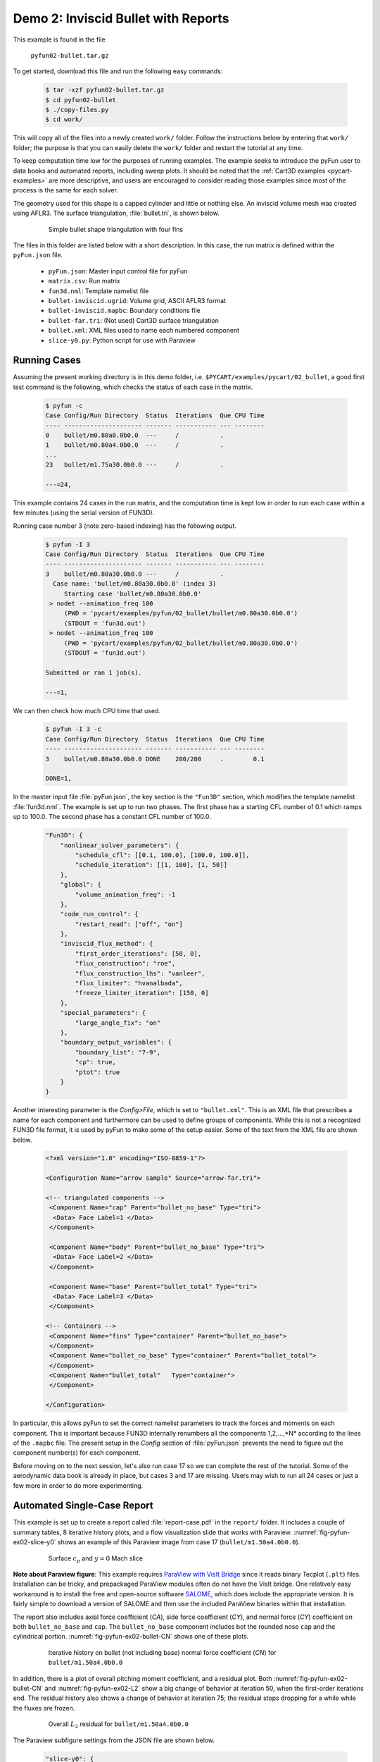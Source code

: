 
.. _pyfun-ex02-bullet:

Demo 2: Inviscid Bullet with Reports
====================================

This example is found in the file

    ``pyfun02-bullet.tar.gz``

To get started, download this file and run the following easy commands:

    .. code-block:: console

        $ tar -xzf pyfun02-bullet.tar.gz
        $ cd pyfun02-bullet
        $ ./copy-files.py
        $ cd work/

This will copy all of the files into a newly created ``work/`` folder. Follow
the instructions below by entering that ``work/`` folder; the purpose is that
you can easily delete the ``work/`` folder and restart the tutorial at any
time.

To keep computation time low for the purposes of running examples. The example
seeks to introduce the pyFun user to data books and automated reports,
including sweep plots. It should be noted that the :ref:`Cart3D examples
<pycart-examples>` are more descriptive, and users are encouraged to consider
reading those examples since most of the process is the same for each solver.

The geometry used for this shape is a capped cylinder and little or nothing
else. An inviscid volume mesh was created using AFLR3. The surface
triangulation, :file:`bullet.tri`, is shown below.

    .. figure:: bullet01.png
        :width: 4in
        
        Simple bullet shape triangulation with four fins
        
The files in this folder are listed below with a short description.  In this
case, the run matrix is defined within the ``pyFun.json`` file.

    * ``pyFun.json``: Master input control file for pyFun
    * ``matrix.csv``: Run matrix
    * ``fun3d.nml``: Template namelist file
    * ``bullet-inviscid.ugrid``: Volume grid, ASCII AFLR3 format
    * ``bullet-inviscid.mapbc``: Boundary conditions file
    * ``bullet-far.tri``: (Not used) Cart3D surface triangulation
    * ``bullet.xml``: XML files used to name each numbered component
    * ``slice-y0.py``: Python script for use with Paraview
    

.. _pyfun-ex02-run:
    
Running Cases
-------------
Assuming the present working directory is in this demo folder, i.e.
``$PYCART/examples/pycart/02_bullet``, a good first test command is the
following, which checks the status of each case in the matrix.

    .. code-block:: console
    
        $ pyfun -c
        Case Config/Run Directory  Status  Iterations  Que CPU Time 
        ---- --------------------- ------- ----------- --- --------
        0    bullet/m0.80a0.0b0.0  ---     /           .            
        1    bullet/m0.80a4.0b0.0  ---     /           .     
        ...
        23   bullet/m1.75a30.0b0.0 ---     /           .            
        
        ---=24, 

This example contains 24 cases in the run matrix, and the computation time is
kept low in order to run each case within a few minutes (using the serial
version of FUN3D).

Running case number 3 (note zero-based indexing) has the following output.

    .. code-block:: console
    
        $ pyfun -I 3
        Case Config/Run Directory  Status  Iterations  Que CPU Time 
        ---- --------------------- ------- ----------- --- --------
        3    bullet/m0.80a30.0b0.0 ---     /           .            
          Case name: 'bullet/m0.80a30.0b0.0' (index 3)
             Starting case 'bullet/m0.80a30.0b0.0'
         > nodet --animation_freq 100
             (PWD = 'pycart/examples/pyfun/02_bullet/bullet/m0.80a30.0b0.0')
             (STDOUT = 'fun3d.out')
         > nodet --animation_freq 100
             (PWD = 'pycart/examples/pyfun/02_bullet/bullet/m0.80a30.0b0.0')
             (STDOUT = 'fun3d.out')
        
        Submitted or ran 1 job(s).
        
        ---=1,

We can then check how much CPU time that used.

    .. code-block:: console
    
        $ pyfun -I 3 -c
        Case Config/Run Directory  Status  Iterations  Que CPU Time 
        ---- --------------------- ------- ----------- --- --------
        3    bullet/m0.80a30.0b0.0 DONE    200/200     .        0.1 
        
        DONE=1, 
        
In the master input file :file:`pyFun.json`, the key section is the ``"Fun3D"``
section, which modifies the template namelist :file:`fun3d.nml`.  The example
is set up to run two phases.  The first phase has a starting CFL number of 0.1
which ramps up to 100.0.  The second phase has a constant CFL number of 100.0.

    .. code-block:: javascript

        "Fun3D": {
            "nonlinear_solver_parameters": {
                "schedule_cfl": [[0.1, 100.0], [100.0, 100.0]],
                "schedule_iteration": [[1, 100], [1, 50]]
            },
            "global": {
                "volume_animation_freq": -1
            },
            "code_run_control": {
                "restart_read": ["off", "on"]
            },
            "inviscid_flux_method": {
                "first_order_iterations": [50, 0],
                "flux_construction": "roe",
                "flux_construction_lhs": "vanleer",
                "flux_limiter": "hvanalbada",
                "freeze_limiter_iteration": [150, 0]
            },
            "special_parameters": {
                "large_angle_fix": "on"
            },
            "boundary_output_variables": {
                "boundary_list": "7-9",
                "cp": true,
                "ptot": true
            }
        }

Another interesting parameter is the *Config>File*, which is set to
``"bullet.xml"``.  This is an XML file that prescribes a name for each
component and furthermore can be used to define groups of components.  While
this is not a recognized FUN3D file format, it is used by pyFun to make some of
the setup easier.  Some of the text from the XML file are shown below.

    .. code-block:: xml
    
        <?xml version="1.0" encoding="ISO-8859-1"?>

        <Configuration Name="arrow sample" Source="arrow-far.tri">
        
        <!-- triangulated components -->
         <Component Name="cap" Parent="bullet_no_base" Type="tri">
          <Data> Face Label=1 </Data>
         </Component>
         
         <Component Name="body" Parent="bullet_no_base" Type="tri">
          <Data> Face Label=2 </Data>
         </Component>
         
         <Component Name="base" Parent="bullet_total" Type="tri">
          <Data> Face Label=3 </Data>
         </Component>
         
        <!-- Containers -->
         <Component Name="fins" Type="container" Parent="bullet_no_base">
         </Component>
         <Component Name="bullet_no_base" Type="container" Parent="bullet_total">
         </Component>
         <Component Name="bullet_total"   Type="container">
         </Component>
        
        </Configuration>

In particular, this allows pyFun to set the correct namelist parameters to
track the forces and moments on each component.  This is important because
FUN3D internally renumbers all the components 1,2,...,*N* according to the
lines of the ``.mapbc`` file.  The present setup in the *Config* section of
:file:`pyFun.json` prevents the need to figure out the component number(s) for
each component.

Before moving on to the next session, let's also run case 17 so we can complete
the rest of the tutorial.  Some of the aerodynamic data book is already in
place, but cases 3 and 17 are missing.  Users may wish to run all 24 cases or
just a few more in order to do more experimenting.


.. _pycart-ex02-report:

Automated Single-Case Report
----------------------------
This example is set up to create a report called :file:`report-case.pdf` in the
``report/`` folder.  It includes a couple of summary tables, 8 iterative
history plots, and a flow visualization slide that works with Paraview.
:numref:`fig-pyfun-ex02-slice-y0` shows an example of this Paraview image from
case 17 (``bullet/m1.50a4.0b0.0``).

    .. _fig-pyfun-ex02-slice-y0:
    .. figure:: m1.50a4.0b0.0/slice-y0.png
        :width: 4.0 in
        
        Surface :math:`c_p` and :math:`y{=}0` Mach slice

**Note about Paraview figure**: This example requires
`ParaView with VisIt Bridge <www.paraview.org/Wiki/VisIt_Database_Bridge>`_
since it reads binary Tecplot (``.plt``) files.  Installation can be tricky,
and prepackaged ParaView modules often do not have the VisIt bridge.  One
relatively easy workaround is to install the free and open-source software
`SALOME <http://www.salome-platform.org/downloads/current-version>`_, which
does include the appropriate version.  It is fairly simple to download a
version of SALOME and then use the included ParaView binaries within that
installation.

The report also includes axial force coefficient (*CA*), side force coefficient
(*CY*), and normal force (*CY*) coefficient on both ``bullet_no_base`` and
``cap``.  The ``bullet_no_base`` component includes bot the rounded nose
``cap`` and the cylindrical portion.  :numref:`fig-pyfun-ex02-bullet-CN` shows
one of these plots.

    .. _fig-pyfun-ex02-bullet-CN:
    .. figure:: m1.50a4.0b0.0/bullet_CN.*
        :width: 3.2 in
        
        Iterative history on bullet (not including base) normal force
        coefficient (*CN*) for ``bullet/m1.50a4.0b0.0``

In addition, there is a plot of overall pitching moment coefficient, and a
residual plot.  Both :numref:`fig-pyfun-ex02-bullet-CN` and
:numref:`fig-pyfun-ex02-L2` show a big change of behavior at iteration 50, when
the first-order iterations end.  The residual history also shows a change of
behavior at iteration 75; the residual stops dropping for a while while the
fluxes are frozen.

    .. _fig-pyfun-ex02-L2:
    .. figure:: m1.50a4.0b0.0/L2.*
        :width: 3.2 in
        
        Overall :math:`L_2` residual for ``bullet/m1.50a4.0b0.0``

The Paraview subfigure settings from the JSON file are shown below.

    .. code-block:: javascript
    
        "slice-y0": {
            "Type": "Paraview",
            "Caption": "Surface $c_p$ and $y{=}0$ Mach slice",
            "Width": 0.33,
            "Layout": "slice-y0.py",
            "ImageFile": "slice-y0.png"
        }

This points pyFun to the Python script :file:`slice-y0.py`.  The image is
created by the system command ``pvpython slice-y0.py`` in each case folder.
This :download:`slice-y0.py` was created by recording a Python script in
ParaView interactively and then modifying the resulting script later.  At the
time of writing, this is found in the *Tools* menu under *Tools>Start Trace*.

The header of this script contains some helper functions that were added in
order to provide a solution for users who do not have a version of FUN3D
compiled with the TecIO library.  It does require the user to use Tecplot's
``preplot`` tool, which can be downloaded from the `Tecplot TecIO library
website <http://www.tecplot.com/downloads/tecio-library/>`_.  The first few
lines of :download:`slice-y0.py` are shown below.

    .. code-block:: python
    
        #### import the simple module from the paraview
        from paraview.simple import *
        #### disable automatic camera reset on 'Show'
        paraview.simple._DisableFirstRenderCameraReset()
        
        # System interface
        import os
        # Check for DAT instead of PLT file
        for f in ['arrow_tec_boundary', 'arrow_plane-y0']:
            # Name of DAT and PLT files
            fdat = '%s.dat' % f
            fplt = '%s.plt' % f
            # Check for DAT file
            if os.path.isfile(fdat):
                # Delete any PLT file
                if os.path.isfile(fplt): os.remove(fplt)
                # Create new PLT file
                os.system('preplot %s %s' % (fdat, fplt))

Most of the rest of the contents of the Python script come from the `ParaView
API <http://www.paraview.org/ParaView/Doc/Nightly/www/py-doc/>`_, but the
command at the end is relevant.

    .. code-block:: python
        
        # save screenshot
        SaveScreenshot('slice-y0.png', 
            magnification=1, quality=100, view=renderView1)
            
This is the command that actually saves the image, and it is relevant to
explain here that the name of the image, ``'slice-y0.png'``, must line up with
the *ImageFile* option from the JSON subfigure definition.


.. _pycart-ex02-databook:

Aerodynamic Data Book and Sweep Plots
-------------------------------------
The provided example in ``$PYCART/examples/pyfun/02_bullet/`` includes an
aerodynamic database for all but two of the 24 conditions in the
``data/bullet`` folder.  The contents of an aero data book file are the same
here as for Cart3D, and a selection of text from the main ``bullet_no_base``
file can be seen below.  These aero data book files have the file name
:file:`aero_$COMP.csv` for an arbitrary component *COMP*.

    .. code-block:: none
        
        # Database statistics for 'bullet_no_base' extracted on 2017-04-09 19:35:55 
        #
        #mach,alpha,beta,q,T,config,Label,CA,CY,CN,...,nOrders,nIter,nStats
        0.8,0,0,1250,475.33,bullet,,0.1293,-0.0036,-0.0001,...,6.7889,200,50
        0.8,4,0,1250,475.33,bullet,,0.1260,-0.0046,0.1854,...,6.8890,200,50
        ...
        1.75,30,0,1250,475.33,bullet,,0.6291,-0.0010,2.8408,...,4.5099,200,50

This is a relatively simple data book definition, as shown in the *DataBook*
section of :file:`pyFun.json`, reproduced below.  We include five data book
components here, and all are restricted to be just forces to make some of the
files smaller.  Normally, a user would not include the lines such as ``"cap":
{"Type": "Force"}``.  Without a user-specified type, components have the type
``"FM"``, which stand for "Force & Moment" (except for Cart3D data books, which
are by default ``"Force"``).  The *DataBook>nStats* component means that at
least 50 iterations must be included in the averaging window for each
coefficient of each component, and *nMin* states that only iterations after
iteration 150 are allowed to be included.

    .. code-block:: javascript
    
        "DataBook": {
            // List of components
            "Components": [
                "bullet_no_base", "bullet_total",
                "cap", "body", "base"
            ],
            // Location
            "Folder": "data/bullet",
            // Overall statistic inputs
            "nStats": 50,
            "nMin": 150,
            // Definitions
            "bullet_no_base": {"Type": "Force"},
            "bullet_total": {"Type": "Force"},
            "cap": {"Type": "Force"},
            "body": {"Type": "Force"},
            "base": {"Type": "Force"}
        }
        

Running the command ``pyfun --aero`` will fill in the other two cases.

    .. code-block:: console
    
        $ pyfun -I :3 --aero
        bullet/m0.80a0.0b0.0
        bullet/m0.80a4.0b0.0
        bullet/m0.80a10.0b0.0
        bullet/m0.80a30.0b0.0
          Adding new databook entry at iteration 200.
        bullet/m0.95a0.0b0.0
        bullet/m0.95a4.0b0.0
        bullet/m0.95a10.0b0.0
        bullet/m0.95a30.0b0.0
        bullet/m1.10a0.0b0.0
        bullet/m1.10a4.0b0.0
        bullet/m1.10a10.0b0.0
        bullet/m1.10a30.0b0.0
        bullet/m1.25a0.0b0.0
        bullet/m1.25a4.0b0.0
        bullet/m1.25a10.0b0.0
        bullet/m1.25a30.0b0.0
        bullet/m1.50a0.0b0.0
        bullet/m1.50a4.0b0.0
          Adding new databook entry at iteration 200.
        bullet/m1.50a10.0b0.0
        bullet/m1.50a30.0b0.0
        bullet/m1.75a0.0b0.0
        bullet/m1.75a4.0b0.0
        bullet/m1.75a10.0b0.0
        bullet/m1.75a30.0b0.0

The :file:`pyFun.json` ``"Report"`` section also includes a Mach sweep figure.
Details of the Mach sweep (with an angle of attack carpet plot) are the same as
in the Cart3D example :ref:`pycart-ex-data-arrow`, but
:numref:`fig-pyfun-ex02-mach-cap-CN` gives an example of one of the plots from
the resulting :file:`report-mach.pdf`.

    .. _fig-pyfun-ex02-mach-cap-CN:
    .. figure:: b0/mach_cap_CN.*
        :width: 3.5 in
        
        Mach sweep of *CN* on ``cap`` for various angles of attacks.

To generate this report, issue the following command:

    .. code-block:: console
    
        $ pyfun --report mach
        mach/bullet/m0.80a0.0b0.0
          SweepConds: New subfig
          SweepList: New subfig
          mach_bullet_CA: New subfig
          mach_bullet_CY: New subfig
          mach_bullet_CN: New subfig
          mach_total_CA: New subfig
          mach_total_CY: New subfig
          mach_total_CN: New subfig
          mach_cap_CA: New subfig
          mach_cap_CY: New subfig
          mach_cap_CN: New subfig
        Compiling...
        Compiling...
        Cleaning up...

Actually, :numref:`fig-pyfun-ex02-mach-cap-CN` is missing two data points (one
of these is obvious while the other is somewhat hidden).  If the user has run
the suggested ``pyfun --aero`` command from earlier, the resulting plots will
include these two missing points.

